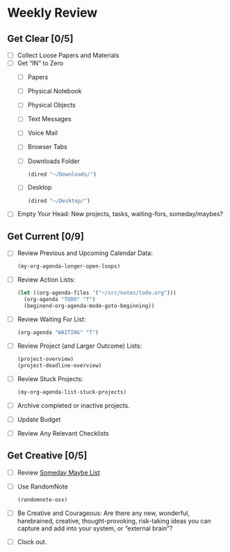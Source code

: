 * Weekly Review
** Get Clear [0/5]
- [ ] Collect Loose Papers and Materials
- [ ] Get “IN” to Zero
  - [ ] Papers
  - [ ] Physical Notebook
  - [ ] Physical Objects
  - [ ] Text Messages
  - [ ] Voice Mail
  - [ ] Browser Tabs
  - [ ] Downloads Folder
    #+BEGIN_SRC emacs-lisp
    (dired "~/Downloads/")
    #+END_SRC
  - [ ] Desktop
    #+BEGIN_SRC emacs-lisp
    (dired "~/Desktop/")
    #+END_SRC
- [ ] Empty Your Head: New projects, tasks, waiting-fors, someday/maybes?
** Get Current [0/9]
- [ ] Review Previous and Upcoming Calendar Data:
  #+BEGIN_SRC emacs-lisp
  (my-org-agenda-longer-open-loops)
  #+END_SRC
- [ ] Review Action Lists:
  #+BEGIN_SRC emacs-lisp
  (let ((org-agenda-files '("~/src/notes/todo.org")))
    (org-agenda "TODO" "T")
    (beginend-org-agenda-mode-goto-beginning))
  #+END_SRC
- [ ] Review Waiting For List:
  #+BEGIN_SRC emacs-lisp
  (org-agenda "WAITING" "T")
  #+END_SRC
- [ ] Review Project (and Larger Outcome) Lists:
  #+BEGIN_SRC emacs-lisp
  (project-overview)
  (project-deadline-overview)
  #+END_SRC
- [ ] Review Stuck Projects:
  #+BEGIN_SRC emacs-lisp
  (my-org-agenda-list-stuck-projects)
  #+END_SRC
- [ ] Archive completed or inactive projects.
- [ ] Update Budget
- [ ] Review Any Relevant Checklists
** Get Creative [0/5]
- [ ] Review [[file:~/org/somedaymaybe.org][Someday Maybe List]]
- [ ] Use RandomNote
  #+BEGIN_SRC emacs-lisp
  (randomnote-osx)
  #+END_SRC
- [ ] Be Creative and Courageous: Are there any new, wonderful, harebrained, creative, thought-provoking, risk-taking ideas you can capture and add into your system, or “external brain”?
- [ ] Clock out.
